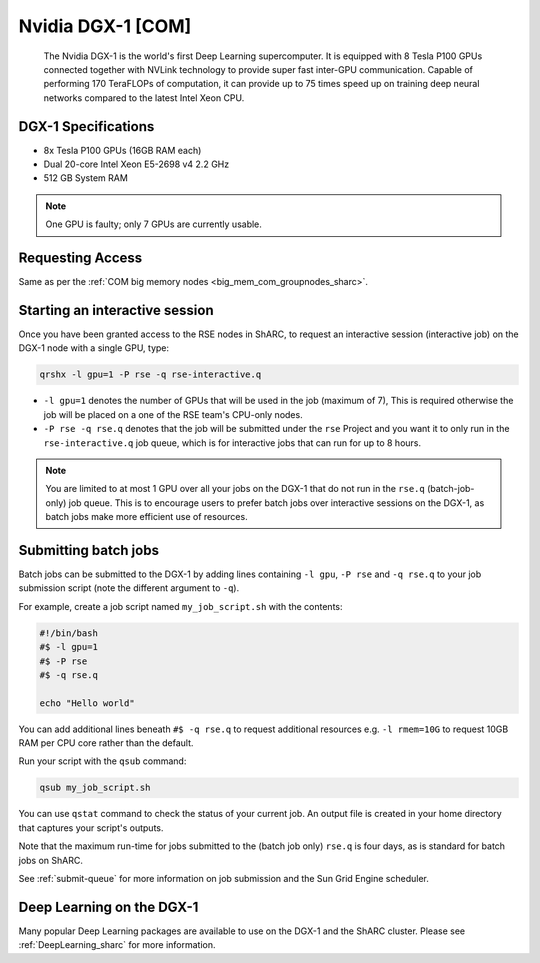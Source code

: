 .. _dgx1_com_groupnodes_sharc:

Nvidia DGX-1 [COM]
==================

   The Nvidia DGX-1 is the world's first Deep Learning supercomputer.
   It is equipped with 8 Tesla P100 GPUs
   connected together with NVLink technology to provide super fast inter-GPU communication.
   Capable of performing 170 TeraFLOPs of computation,
   it can provide up to 75 times speed up on training deep neural networks 
   compared to the latest Intel Xeon CPU.

DGX-1 Specifications
--------------------

* 8x Tesla P100 GPUs (16GB RAM each)
* Dual 20-core Intel Xeon E5-2698 v4 2.2 GHz
* 512 GB System RAM

.. note::

   One GPU is faulty; only 7 GPUs are currently usable.

Requesting Access
-----------------

Same as per the :ref:`COM big memory nodes <big_mem_com_groupnodes_sharc>`.

Starting an interactive session
-------------------------------

Once you have been granted access to the RSE nodes in ShARC, 
to request an interactive session (interactive job) on the DGX-1 node with a single GPU, 
type:

.. code-block:: sh

   qrshx -l gpu=1 -P rse -q rse-interactive.q

* ``-l gpu=1`` denotes the number of GPUs that will be used in the job (maximum of 7), 
  This is required otherwise the job will be placed on a one of the RSE team's CPU-only nodes.
* ``-P rse -q rse.q`` denotes that the job will be submitted under the ``rse`` Project and 
  you want it to only run in the ``rse-interactive.q`` job queue,
  which is for interactive jobs that can run for up to 8 hours.

.. note::

   You are limited to at most 1 GPU over all your jobs on the DGX-1 that do not run in the ``rse.q`` (batch-job-only) job queue.
   This is to encourage users to prefer batch jobs over interactive sessions on the DGX-1, 
   as batch jobs make more efficient use of resources.

Submitting batch jobs
---------------------

Batch jobs can be submitted to the DGX-1 by 
adding lines containing ``-l gpu``, ``-P rse`` and ``-q rse.q`` 
to your job submission script (note the different argument to ``-q``). 

For example, create a job script named ``my_job_script.sh`` with the contents:

.. code-block:: sh

   #!/bin/bash
   #$ -l gpu=1 
   #$ -P rse 
   #$ -q rse.q

   echo "Hello world"

You can add additional lines beneath ``#$ -q rse.q`` to request additional resources 
e.g. ``-l rmem=10G``  to request 10GB RAM per CPU core rather than the default.

Run your script with the ``qsub`` command:

.. code-block:: sh

   qsub my_job_script.sh

You can use ``qstat`` command to check the status of your current job. 
An output file is created in your home directory that captures your script's outputs.

Note that the maximum run-time for jobs submitted to the (batch job only) ``rse.q`` is four days, 
as is standard for batch jobs on ShARC.

See :ref:`submit-queue` for more information on job submission and the Sun Grid Engine scheduler.

Deep Learning on the DGX-1
--------------------------

Many popular Deep Learning packages are available to use on the DGX-1 and the ShARC cluster. 
Please see :ref:`DeepLearning_sharc` for more information.
